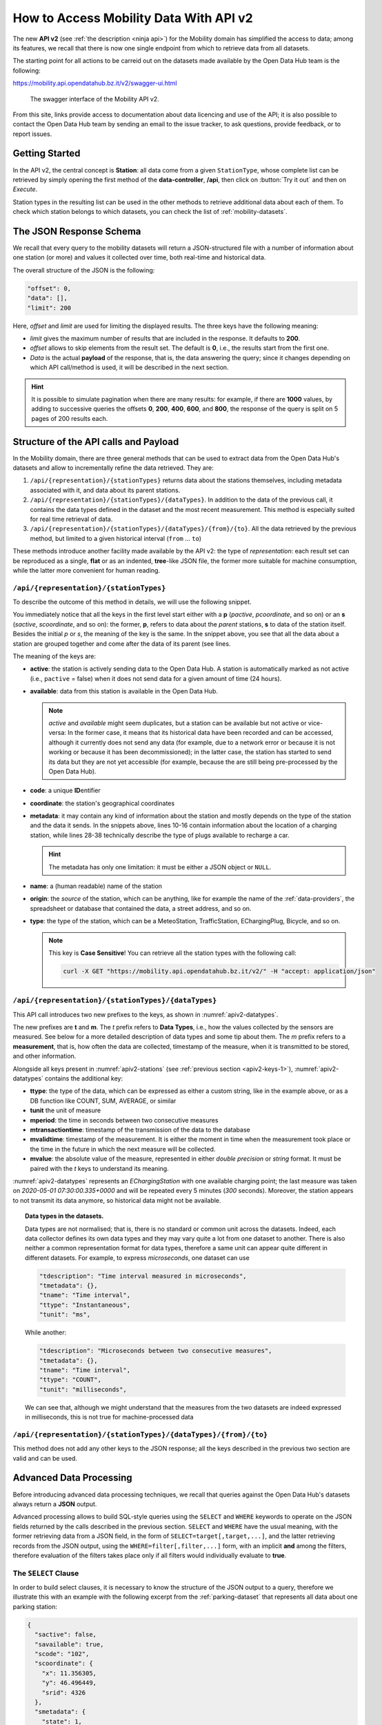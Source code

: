 .. _get-started-mobility:

How to Access Mobility Data With API v2
=======================================

The new :strong:`API v2` (see :ref:`the description <ninja api>`) for
the Mobility domain has simplified the access to data; among its
features, we recall that there is now one single endpoint from which
to retrieve data from all datasets.

The starting point for all actions to be carreid out on the datasets
made available by the Open Data Hub team is the following:

https://mobility.api.opendatahub.bz.it/v2/swagger-ui.html

.. figure:: /images/mobility-swagger.png

   The swagger interface of the Mobility API v2.

From this site, links provide access to documentation about data
licencing and use of the API; it is also possible to contact the Open Data Hub
team by sending an email to the issue tracker, to ask questions,
provide feedback, or to report issues.

Getting Started
---------------

In the API v2, the central concept is :strong:`Station`: all data come
from a given :literal:`StationType`, whose complete list can be
retrieved by simply opening the first method of the
:strong:`data-controller`, :strong:`/api`, then click on :button:`Try
it out` and then on `Execute`.

Station types in the resulting list can be used in the other methods to
retrieve additional data about each of them. To check which station
belongs to which datasets, you can check the list of
:ref:`mobility-datasets`.


The JSON Response Schema
------------------------

We recall that every query to the mobility datasets will return a
JSON-structured file with a number of information about one station
(or more) and values it collected over time, both real-time and
historical data.

The overall structure of the JSON is the following:

.. code::

   "offset": 0,   
   "data": [],    
   "limit": 200   

Here, `offset` and `limit` are used for limiting the displayed
results. The three keys have the following meaning:

* `limit` gives the maximum number of results that are included in the
  response. It defaults to :strong:`200`.
* `offset` allows to skip elements from the result set. The default is
  :strong:`0`, i.e., the results start from the first one.
* `Data` is the actual :strong:`payload` of the response, that is, the
  data answering the query; since it changes depending on which API
  call/method is used, it will be described in the next section.

.. hint:: It is possible to simulate pagination when there are many
   results: for example, if there are :strong:`1000` values, by adding
   to successive queries the offsets :strong:`0`, :strong:`200`,
   :strong:`400`, :strong:`600`, and :strong:`800`, the response of
   the query is split on 5 pages of 200 results each.


Structure of the API calls and Payload
--------------------------------------

In the Mobility domain, there are three general methods that can be
used to extract data from the Open Data Hub's datasets and allow to
incrementally refine the data retrieved. They are:

#. :literal:`/api/{representation}/{stationTypes}` returns data about
   the stations themselves, including metadata associated with it, and
   data about its parent stations.
#. :literal:`/api/{representation}/{stationTypes}/{dataTypes}`.  In
   addition to the data of the previous call, it contains the data
   types defined in the dataset and the most recent measurement. This
   method is especially suited for real time retrieval of data.
#. :literal:`/api/{representation}/{stationTypes}/{dataTypes}/{from}/{to}`.
   All the data retrieved by the previous method, but limited to a
   given historical interval (:literal:`from` ... :literal:`to`)

These methods introduce another facility made available by the API v2:
the type of `representation`: each result set can be reproduced as a
single, :strong:`flat` or as an indented, :strong:`tree`\-like JSON
file, the former more suitable for machine consumption, while the
latter more convenient for human reading.

:literal:`/api/{representation}/{stationTypes}`
~~~~~~~~~~~~~~~~~~~~~~~~~~~~~~~~~~~~~~~~~~~~~~~

To describe the outcome of this method in details, we will use the
following snippet.

.. code-block::
   :linenos:
   :emphasize-lines: 10-19,31-40
   :caption: An excerpt of information about a charging station.
   :name: apiv2-stations

       {
      "pactive": false,
      "pavailable": true,
      "pcode": "AER_00000005",
      "pcoordinate": {
        "x": 11.349217,
        "y": 46.499702,
        "srid": 4326
      },
      "pmetadata": {
        "city": "BOLZANO - BOZEN",
        "state": "ACTIVE",
        "address": "Via Cassa di Risparmio  - Sparkassenstraße 14",
        "capacity": 2,
        "provider": "Alperia Smart Mobility",
        "accessType": "PUBLIC",
        "paymentInfo": "https://www.alperiaenergy.eu/smart-mobility/punti-di-ricarica.html",
        "municipality": "Bolzano - Bozen"
      },
      "pname": "BZ_CASSARISP_01",
      "porigin": "ALPERIA",
      "ptype": "EChargingStation",
      "sactive": false,
      "savailable": true,
      "scode": "AER_00000005-1",
      "scoordinate": {
        "x": 11.349217,
        "y": 46.499702,
        "srid": 4326
      },
      "smetadata": {
        "outlets": [
          {
            "id": "1",
            "maxPower": 22,
            "maxCurrent": 31,
            "minCurrent": 0,
            "hasFixedCable": false,
            "outletTypeCode": "Type2Mennekes"
          }
        ],
        "maxPower": 7015,
        "maxCurrent": 31,
        "minCurrent": 6,
        "municipality": "Bolzano - Bozen",
        "outletTypeCode": "IEC 62196-2 type 2 outlets (all amperage and phase)"
      },
      "sname": "BZ_CASSARISP_01-253",
      "sorigin": "ALPERIA",
      "stype": "EChargingPlug"
    }
    
You immediately notice that all the keys in the first level start
either with a :strong:`p` (`pactive`, `pcoordinate`, and so on) or an
:strong:`s` (`sactive`, `scoordinate`, and so on): the former,
:strong:`p`, refers to data about the `parent` stations, :strong:`s`
to data of the station itself. Besides the initial `p` or `s`, the
meaning of the key is the same. In the snippet above, you see that all
the data about a station are grouped together and come after the data
of its parent (see lines.

.. _apiv2-keys-1:

The meaning of the keys are:

* :strong:`active`: the station is actively sending data to the Open Data Hub. A
  station is automatically marked as not active (i.e.,
  :literal:`pactive` = false) when it does not send data for a given
  amount of time (24 hours).
* :strong:`available`: data from this station is available in the Open Data
  Hub.

  .. note:: `active` and `available` might seem duplicates, but a
     station can be available but not active or vice-versa: In the
     former case, it means that its historical data have been recorded
     and can be accessed, although it currently does not send any data
     (for example, due to a network error or because it is not working
     or because it has been decommissioned); in the latter case, the
     station has started to send its data but they are not yet
     accessible (for example, because the are still being
     pre-processed by the Open Data Hub).
     
* :strong:`code`: a unique :strong:`ID`\entifier 
* :strong:`coordinate`: the station's geographical coordinates
* :strong:`metadata`: it may contain any kind of information about the station
  and mostly depends on the type of the station and the data it
  sends. In the snippets above, lines 10-16 contain information about
  the location of a charging station, while lines 28-38 technically
  describe the type of plugs available to recharge a car.

  .. hint:: The metadata has only one limitation: it must be either a
     JSON object or :literal:`NULL`.
     
* :strong:`name`: a (human readable) name of the station
* :strong:`origin`: the `source` of the station, which can be anything, like for
  example the name of the :ref:`data-providers`, the spreadsheet or
  database that contained the data, a street address, and so on.
* :strong:`type`: the type of the station, which can be a MeteoStation,
  TrafficStation, EChargingPlug, Bicycle, and so on.
  
  .. note:: This key is :strong:`Case Sensitive`! You can retrieve all
     the station types with the following call:

     .. code::
	
	curl -X GET "https://mobility.api.opendatahub.bz.it/v2/" -H "accept: application/json"

:literal:`/api/{representation}/{stationTypes}/{dataTypes}`
~~~~~~~~~~~~~~~~~~~~~~~~~~~~~~~~~~~~~~~~~~~~~~~~~~~~~~~~~~~

This API call introduces two new prefixes to the keys, as shown in :numref:`apiv2-datatypes`.

.. code-block::
   :linenos:
   :emphasize-lines: 2-6,8-11
   :caption: An excerpt of information about a charging station.
   :name: apiv2-datatypes


   {
      "tdescription": "",
      "tmetadata": {},
      "tname": "number-available",
      "ttype": "Instantaneous",
      "tunit": "number of available vehicles / charging points",
      
      "mperiod": 300,
      "mtransactiontime": "2018-10-24 01:05:00.614+0000",
      "mvalidtime": "2020-05-01 07:30:00.335+0000",
      "mvalue": 1,
   }

The new prefixes are :strong:`t` and :strong:`m`. The `t` prefix
refers to :strong:`Data Types`, i.e., how the values collected by the
sensors are measured. See below for a more detailed description of
data types and some tip about them.  The `m` prefix refers to a
:strong:`measurement`, that is, how often the data are collected,
timestamp of the measure, when it is transmitted to be stored, and
other information.

Alongside all keys present in :numref:`apiv2-stations` (see
:ref:`previous section <apiv2-keys-1>`), :numref:`apiv2-datatypes`
contains the additional key:

* :strong:`ttype`: the type of the data, which can be expressed as
  either a custom string, like in the example above, or as a DB
  function like COUNT, SUM, AVERAGE, or similar
* :strong:`tunit` the unit of measure
* :strong:`mperiod`: the time in seconds between two consecutive
  measures
* :strong:`mtransactiontime`: timestamp of the transmission of the
  data to the database
* :strong:`mvalidtime`: timestamp of the measurement. It is either the
  moment in time when the measurement took place or the time in the
  future in which the next measure will be collected.
* :strong:`mvalue`: the absolute value of the measure, represented in
  either `double precision` or `string` format. It must be paired with
  the `t` keys to understand its meaning.

:numref:`apiv2-datatypes` represents an `EChargingStation` with one
available charging point; the last measure was taken on `2020-05-01
07:30:00.335+0000` and will be repeated every 5 minutes (`300`
seconds). Moreover, the station appears to not transmit its data
anymore, so historical data might not be available.
	
.. topic:: Data types in the datasets.

   Data types are not normalised; that is, there is no standard or
   common unit across the datasets. Indeed, each data collector
   defines its own data types and they may vary quite a lot from one
   dataset to another. There is also neither a common representation
   format for data types, therefore a same unit can appear quite
   different in different datasets. For example, to express
   `microseconds`, one dataset can use

   .. code::
      
      "tdescription": "Time interval measured in microseconds",
      "tmetadata": {},
      "tname": "Time interval",
      "ttype": "Instantaneous",
      "tunit": "ms",

   While another:
   
   .. code::
      
      "tdescription": "Microseconds between two consecutive measures",
      "tmetadata": {},
      "tname": "Time interval",
      "ttype": "COUNT",
      "tunit": "milliseconds",

   We can see that, although we might understand that the measures
   from the two datasets are indeed expressed in milliseconds, this is
   not true for machine-processed data

   
:literal:`/api/{representation}/{stationTypes}/{dataTypes}/{from}/{to}`
~~~~~~~~~~~~~~~~~~~~~~~~~~~~~~~~~~~~~~~~~~~~~~~~~~~~~~~~~~~~~~~~~~~~~~~

This method does not add any other keys to the JSON response; all the
keys described in the previous two section are valid and can be used.

	 
Advanced Data Processing
------------------------

Before introducing advanced data processing techniques, we recall that
queries against the Open Data Hub's datasets always return a
:strong:`JSON` output.

Advanced processing allows to build SQL-style queries using the
:literal:`SELECT` and :literal:`WHERE` keywords to operate on the JSON
fields returned by the calls described in the previous section.
:literal:`SELECT` and :literal:`WHERE` have the usual meaning, with
the former retrieving data from a JSON field, in the form of
:literal:`SELECT=target[,target,...]`, and the latter retrieving records
from the JSON output, using the :literal:`WHERE=filter[,filter,...]`
form, with an implicit :strong:`and` among the filters, therefore
evaluation of the filters takes place only if all filters would
individually evaluate to :strong:`true`.

.. _mobility-select-clause:

The :literal:`SELECT` Clause
~~~~~~~~~~~~~~~~~~~~~~~~~~~~

In order to build select clauses, it is necessary to know the
structure of the JSON output to a query, therefore we illustrate this
with an example with the following excerpt from the
:ref:`parking-dataset` that represents all data about one parking
station:

.. _select-excerpt:

.. code-block:: json

    {
      "sactive": false,
      "savailable": true,
      "scode": "102",
      "scoordinate": {
        "x": 11.356305,
        "y": 46.496449,
        "srid": 4326
      },
      "smetadata": {
        "state": 1,
        "capacity": 233,
        "mainaddress": "Via Dr. Julius Perathoner",
        "phonenumber": "0471 970289",
        "municipality": "Bolzano - Bozen",
        "disabledtoiletavailable": true
      },
      "sname": "P02 - City parking",
      "sorigin": "FAMAS",
      "stype": "ParkingStation"
    }

You see that there are two hierarchies with two levels in the snippet:
`scoordinate` and `smetadata`; to retrieve only data from them we will
use the `select` clause with the
:literal:`/api/{representation}/{stationTypes}` call; you can
therefore:

* retrieve only the metadata associated with all the stations; the
  select clause would be: :literal:`select=smetadata`
* retrieve all the cities in which there are ParkingStations with
  :literal:`select=smetadata.municipality`
* retrieve all cities and addresses of all ParkingStations:
  :literal:`select=smetadata.municipality,smetadata.mainaddress`

The latter two examples show that to go down one more step into the
hierarchy, you simply add a dot (":literal:`.`") before the attribute
in the next level of the hierarchy. Moreover, you can extract multiple
values from a JSON output, provided you separate them with a comma
(":literal:`,`") and use :strong:`no empty spaces` in the clause. In
the above examples, each of the element within
parentheses--:literal:`smetadata`, :literal:`smetadata.municipality`,
and :literal:`smetadata.mainaddress`\-- is called :strong:`target`.

Within a :literal:`SELECT` clause, SQL functions are allowed and can
be mixed with targets, allowing to further process the output, with
the following limitations:

* Only `numeric` functions are allowed, like e.g., :literal:`min`,
  :literal:`max`, :literal:`avg`, and :literal:`count`
* :strong:`No` string selection or manipulation is allowed, but left as
  a post-processing task
* Functions can be use :strong:`only` with the :literal:`flat`
  representation
* When a function is used together with other targets, these are used
  for grouping purposes. For example:
  :literal:`select=sname,max(smetadata.capacity),min(smetadata.capacity)`
  will return the parking lots with the highest and lowest number of
  available parking spaces. 

.. _mobility-where-clause:

The :literal:`WHERE` Clause
~~~~~~~~~~~~~~~~~~~~~~~~~~~~

The :literal:`WHERE` clause can be used to define conditions to filter
out unwanted results and can be built with the use of the following
operators:

- `eq`: equal
- `neq`: not equal
- `lt`: less than
- `gt`: greater than
- `lteq`: less than or equal
- `gteq`: greater than or equal
- `re`: regular expression
- `ire`: case insensitive regular expression
- `nre`: negated regular expression
- `nire`: negated case insensitive regular expression
- `bbi`: bounding box intersecting objects (ex., a street that is only partially
  covered by the box)
- `bbc`: bounding box containing objects (ex., a station or street, that is
  completely covered by the box)
- `in`: true if the value of the target can be found within the given list.
  Example: `name.in.(Patrick,Rudi,Peter)`
- `nin`: False if the value of the target can be found within the given list.
  Example: `name.nin.(Patrick,Rudi,Peter)`
- `and(filter,filter,...)`: Conjunction of filters (can be nested)
- `or(filter,filter,...)`: Disjunction of filters (can be nested)

As an argument to the `filter`, it is possible to add either a single
value or a list of values; in both cases, operators are used to
determine a condition and only items matching all of the filters will
be included in the answer to the query (implicit `AND`). Like in the
case of SELECT clauses, multiple comma-separated conditions may be
provided. As an example, the following queries use a value and a list
of values, respectively:

* :literal:`where=smetadata.capacity.gt.100` returns only parking lots with more
  than 100 parking spaces
* :literal:`where=smetadata.capacity.gt.100,smetadata.municipality.eq."Bolzano -
  Bozen"` same as previous query, but only parking lots in Bolzano are shown.

Additional Parameters
~~~~~~~~~~~~~~~~~~~~~

There are a couple of other parameter that can be given to the API
calls and are described in this section.

.. rubric:: :literal:`shownull`
         
In order to show :strong:`null` values in the output of a query, add
:literal:`shownull=true` ad the end of your query.

.. rubric:: :literal:`distict`

Results in query responses contain unique results, that is, if for
some reason one element is retrieved multiple times while the query is
executed, it will be nonetheless shown only once, for performance
reasons. It is however possible to retrieve each single result and
have it appear in the response by adding :literal:`distincs=true` to
the API call.

.. warning:: Keeping track of all distict values might be a
   resource-intensive process that significantly rises the response
   time, therefore use it with care.
